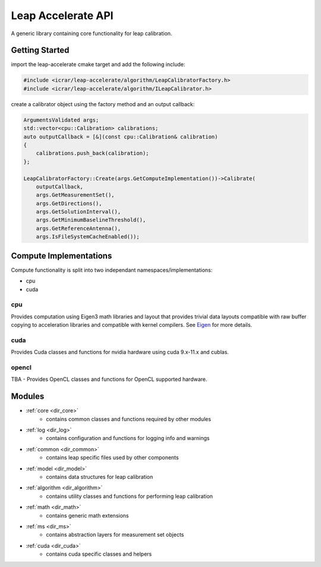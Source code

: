 .. _api:

###################
Leap Accelerate API
###################

A generic library containing core functionality for leap calibration.

Getting Started
===============

import the leap-accelerate cmake target and add the following include:

.. code-block:: cpp

    #include <icrar/leap-accelerate/algorithm/LeapCalibratorFactory.h>
    #include <icrar/leap-accelerate/algorithm/ILeapCalibrator.h>

create a calibrator object using the factory method and an output callback:

.. code-block:: cpp

    ArgumentsValidated args;
    std::vector<cpu::Calibration> calibrations;
    auto outputCallback = [&](const cpu::Calibration& calibration)
    {
        calibrations.push_back(calibration);
    };
    
    LeapCalibratorFactory::Create(args.GetComputeImplementation())->Calibrate(
        outputCallback,
        args.GetMeasurementSet(),
        args.GetDirections(),
        args.GetSolutionInterval(),
        args.GetMinimumBaselineThreshold(),
        args.GetReferenceAntenna(),
        args.IsFileSystemCacheEnabled());


Compute Implementations
=======================

Compute functionality is split into two independant namespaces/implementations:

* cpu
* cuda

cpu
***

Provides computation using Eigen3 math libraries and layout that provides trivial
data layouts compatible with raw buffer copying to acceleration libraries and compatible 
with kernel compilers. See `Eigen <http://eigen.tuxfamily.org/index.php?title=Main_Page>`_ for more details.

cuda
****

Provides Cuda classes and functions for nvidia hardware using cuda 9.x-11.x and cublas.

opencl
******

TBA - Provides OpenCL classes and functions for OpenCL supported hardware.

Modules
=======


* :ref:`core <dir_core>`
   - contains common classes and functions required by other modules
* :ref:`log <dir_log>`
   - contains configuration and functions for logging info and warnings
* :ref:`common <dir_common>`
   - contains leap specific files used by other components
* :ref:`model <dir_model>`
   - contains data structures for leap calibration
* :ref:`algorithm <dir_algorithm>`
   - contains utility classes and functions for performing leap calibration
* :ref:`math <dir_math>`
   - contains generic math extensions
* :ref:`ms <dir_ms>`
   - contains abstraction layers for measurement set objects
* :ref:`cuda <dir_cuda>`
   - contains cuda specific classes and helpers
